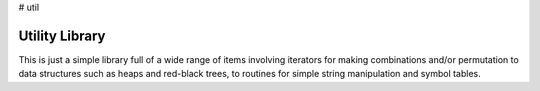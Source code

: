 # util

Utility Library
===============

.. image:: https://travis-ci.org/mathemaphysics/util.svg?branch=master
    :target: https://travis-ci.org/mathemaphysics/util
    
This is just a simple library full of a wide range of items involving
iterators for making combinations and/or permutation to data structures
such as heaps and red-black trees, to routines for simple string manipulation
and symbol tables.
